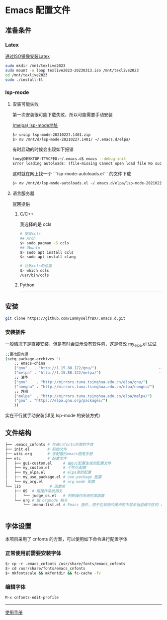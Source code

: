 * Emacs 配置文件
** 准备条件
*** Latex
[[https://www.bilibili.com/video/BV1Zs4y1N7gJ/][通过ISO镜像安装Latex]]
#+begin_src bash
sudo mkdir /mnt/texlive2023
sudo mount -o loop texlive2023-20230313.iso /mnt/texlive2023
cd /mnt/texlive2023
sudo ./install-tl
#+end_src

*** lsp-mode
**** 安装可能失败
第一次安装很可能下载失败，所以可能需要手动安装

[[https://melpa.org/#/lsp-mode][(melpa) lsp-mode地址]]

#+BEGIN_SRC bash
$> unzip lsp-mode-20210227.1401.zip
$> mv /mnt/d/lsp-mode-20210227.1401/ ~/.emacs.d/elpa/ 
#+END_SRC

有时启动的时候会出现如下报错
#+BEGIN_SRC bash
tony@DESKTOP-TTVCFEO:~/.emacs.d$ emacs --debug-init
Error loading autoloads: (file-missing Cannot open load file No such file or directory /home/tony/.emacs.d/elpa/lsp-mode-20230614.2208/lsp-mode-autoloads)
#+END_SRC
这时就在网上找一个 ```lsp-mode-autoloads.el``` 的文件下载
#+BEGIN_SRC bash
$> mv /mnt/d/lsp-mode-autoloads.el ~/.emacs.d/elpa/lsp-mode-20210227.1401/
#+END_SRC

**** 语言服务器
[[https://emacs-lsp.github.io/lsp-mode/page/languages/][官网提供]]

***** C/C++
我选择的是 ccls
#+BEGIN_SRC bash
# 安装ccls
## Arch
$> sudo pacman -S ccls
## Ubuntu
$> sudo apt install ccls
$> sudo apt install clang

# 找到ccls的位置
$> which ccls
/usr/bin/ccls
#+END_SRC

***** Python 


# 这是分割线
---------

** 安装
#+begin_src bash
git clone https://github.com/IammyselfYBX/.emacs.d.git
#+end_src

*** 安装插件
一般情况下是直接安装，但是有时会显示没有软件包，这是修改 my_elpa.el 试试
#+BEGIN_SRC bash
;;更改国内源
(setq package-archives '(                                               (setq package-archives '(
    ;; emacs-china                                                          ;; emacs-china
    ("gnu"   . "http://1.15.88.122/gnu/")                            -----> ;;("gnu"   . "http://1.15.88.122/gnu/")
    ("melpa" . "http://1.15.88.122/melpa/")                          -----> ;;("melpa" . "http://1.15.88.122/melpa/")
    ;; 清华                                                                 ;; 清华
    ("gnu"    . "http://mirrors.tuna.tsinghua.edu.cn/elpa/gnu/")            ("gnu"    . "http://mirrors.tuna.tsinghua.edu.cn/elpa/gnu/")
    ("nongnu" . "http://mirrors.tuna.tsinghua.edu.cn/elpa/nongnu/")         ("nongnu" . "http://mirrors.tuna.tsinghua.edu.cn/elpa/nongnu/")
    ;; 外网                                                                 ;; 外网
    ("melpa"  . "http://mirrors.tuna.tsinghua.edu.cn/elpa/melpa/")          ("melpa"  . "http://mirrors.tuna.tsinghua.edu.cn/elpa/melpa/")
    ("gnu" . "https://elpa.gnu.org/packages/")                              ("gnu" . "https://elpa.gnu.org/packages/")
    ))                                                                      ))
#+END_SRC

实在不行就手动安装(详见 lsp-mode 的安装方式)

** 文件结构
#+begin_src bash
├── .emacs_cnfonts # 存储cnfonts所需的字体
├── init.el        # 初始文件
├── wiki.org       # 该配置的emacs使用手册
├── etc            # 配置文件
│   ├── gui-custom.el     # 由gui配置生成的配置文件
│   ├── my_custom.el      # 个性化配置
│   ├── my_elpa.el        # elpa源的配置
│   ├── my_use_package.el # use-package 配置
│   └── my_org.el         # org-mode 配置
└── lib             # 函数库
    ├── OS  # 跟操作系统相关
    │   └── judge_os.el   # 判断操作系统的库函数
    └── org # 跟 orgmode 相关
        └── imenu-list.el # Emacs 插件，用于在单独的缓冲区中显示当前缓冲区的 imenu 条目


#+end_src

** 字体设置
本项目采用了 cnfonts 的方案，可以使用如下命令进行配置字体
*** 正常使用前需要安装字体
#+begin_src bash
$> cp -r .emacs_cnfonts /usr/share/fonts/emacs_cnfonts
$> cd /usr/share/fonts/emacs_cnfonts
$> mkfontscale && mkfontdir && fc-cache -fv
#+end_src

*** 编辑字体
#+begin_src bash
M-x cnfonts-edit-profile
#+end_src





----------
[[https://github.com/IammyselfYBX/.emacs.d/wiki][使用手册]]

